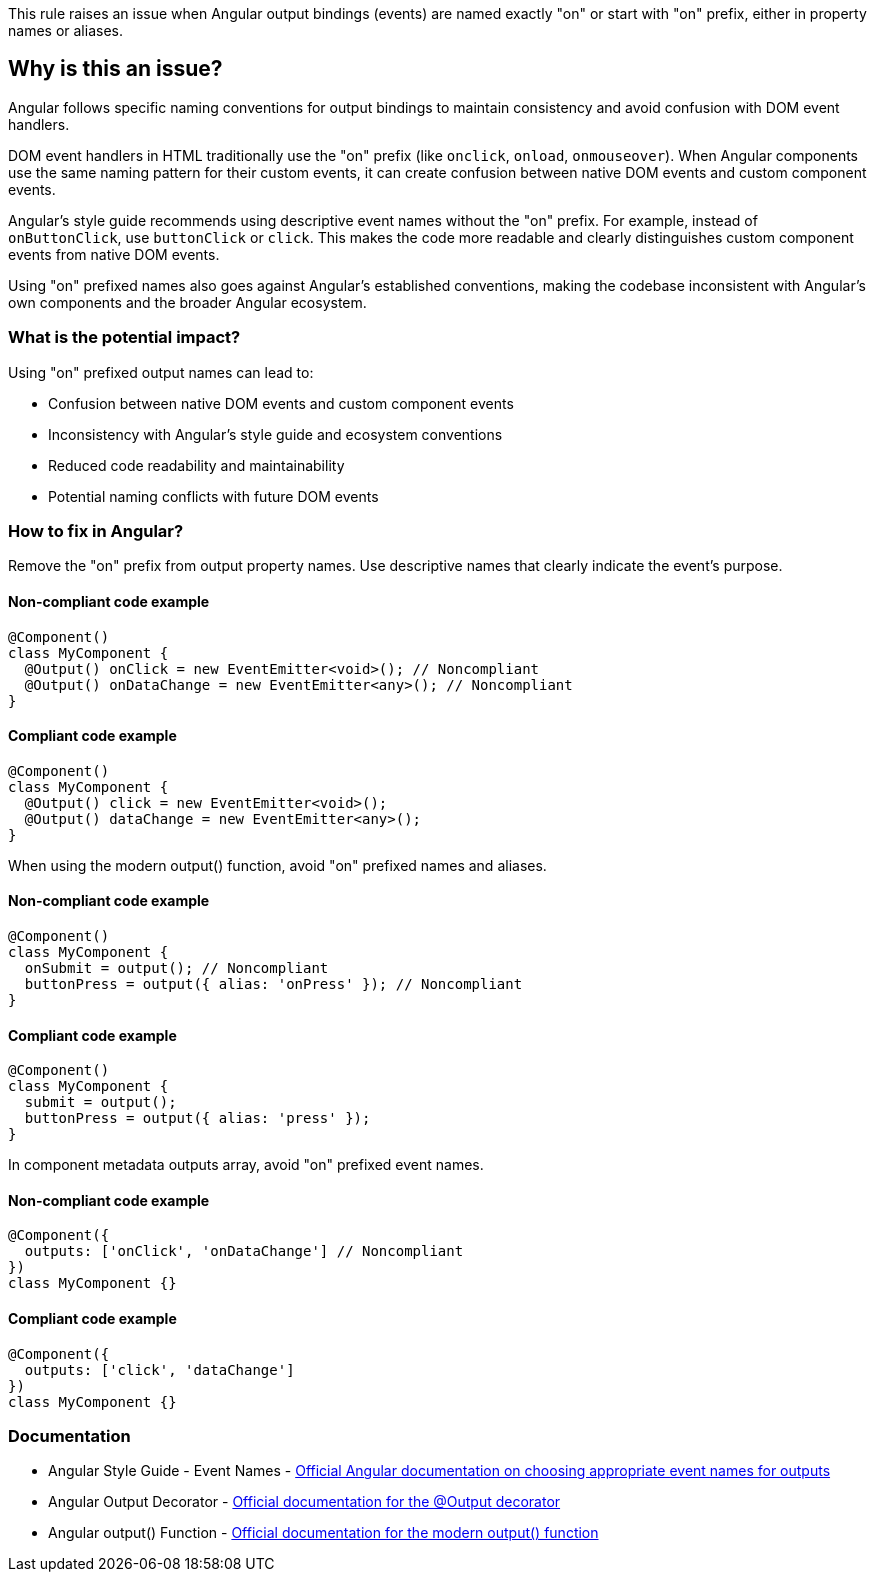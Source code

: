 This rule raises an issue when Angular output bindings (events) are named exactly "on" or start with "on" prefix, either in property names or aliases.

== Why is this an issue?

Angular follows specific naming conventions for output bindings to maintain consistency and avoid confusion with DOM event handlers.

DOM event handlers in HTML traditionally use the "on" prefix (like `onclick`, `onload`, `onmouseover`). When Angular components use the same naming pattern for their custom events, it can create confusion between native DOM events and custom component events.

Angular's style guide recommends using descriptive event names without the "on" prefix. For example, instead of `onButtonClick`, use `buttonClick` or `click`. This makes the code more readable and clearly distinguishes custom component events from native DOM events.

Using "on" prefixed names also goes against Angular's established conventions, making the codebase inconsistent with Angular's own components and the broader Angular ecosystem.

=== What is the potential impact?

Using "on" prefixed output names can lead to:

* Confusion between native DOM events and custom component events
* Inconsistency with Angular's style guide and ecosystem conventions
* Reduced code readability and maintainability
* Potential naming conflicts with future DOM events

=== How to fix in Angular?

Remove the "on" prefix from output property names. Use descriptive names that clearly indicate the event's purpose.

==== Non-compliant code example

[source,typescript,diff-id=1,diff-type=noncompliant]
----
@Component()
class MyComponent {
  @Output() onClick = new EventEmitter<void>(); // Noncompliant
  @Output() onDataChange = new EventEmitter<any>(); // Noncompliant
}
----

==== Compliant code example

[source,typescript,diff-id=1,diff-type=compliant]
----
@Component()
class MyComponent {
  @Output() click = new EventEmitter<void>();
  @Output() dataChange = new EventEmitter<any>();
}
----

When using the modern output() function, avoid "on" prefixed names and aliases.

==== Non-compliant code example

[source,typescript,diff-id=2,diff-type=noncompliant]
----
@Component()
class MyComponent {
  onSubmit = output(); // Noncompliant
  buttonPress = output({ alias: 'onPress' }); // Noncompliant
}
----

==== Compliant code example

[source,typescript,diff-id=2,diff-type=compliant]
----
@Component()
class MyComponent {
  submit = output();
  buttonPress = output({ alias: 'press' });
}
----

In component metadata outputs array, avoid "on" prefixed event names.

==== Non-compliant code example

[source,typescript,diff-id=3,diff-type=noncompliant]
----
@Component({
  outputs: ['onClick', 'onDataChange'] // Noncompliant
})
class MyComponent {}
----

==== Compliant code example

[source,typescript,diff-id=3,diff-type=compliant]
----
@Component({
  outputs: ['click', 'dataChange']
})
class MyComponent {}
----

=== Documentation

 * Angular Style Guide - Event Names - https://angular.dev/guide/components/outputs#choosing-event-names[Official Angular documentation on choosing appropriate event names for outputs]
 * Angular Output Decorator - https://angular.dev/api/core/Output[Official documentation for the @Output decorator]
 * Angular output() Function - https://angular.dev/api/core/output[Official documentation for the modern output() function]

